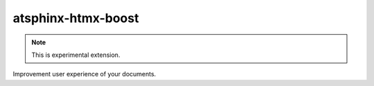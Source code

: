 ===================
atsphinx-htmx-boost
===================

.. note:: This is experimental extension.

Improvement user experience of your documents.
